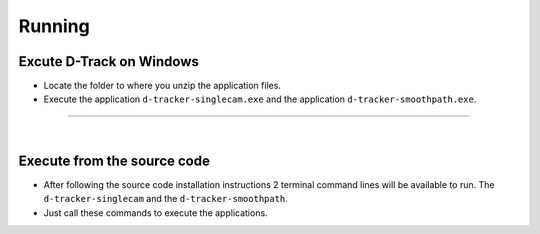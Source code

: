 .. pybpodapi documentation master file, created by
   sphinx-quickstart on Wed Jan 18 09:35:10 2017.
   You can adapt this file completely to your liking, but it should at least
   contain the root `toctree` directive.

.. _installing-label:

**********
Running
**********

Excute D-Track on Windows
--------------------------------

* Locate the folder to where you unzip the application files.
* Execute the application ``d-tracker-singlecam.exe`` and the application ``d-tracker-smoothpath.exe``.

--------------------------- 

|

Execute from the source code
--------------------------------

* After following the source code installation instructions 2 terminal command lines will be available to run. The ``d-tracker-singlecam`` and the ``d-tracker-smoothpath``.
* Just call these commands to execute the applications.


